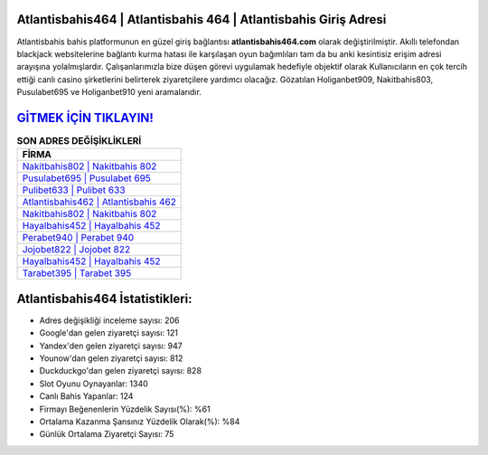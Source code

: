 ﻿Atlantisbahis464 | Atlantisbahis 464 | Atlantisbahis Giriş Adresi
===================================

.. image:: images/atlantisbahis-giris.jpg
   :width: 600
   
Atlantisbahis bahis platformunun en güzel giriş bağlantısı **atlantisbahis464.com** olarak değiştirilmiştir. Akıllı telefondan blackjack websitelerine bağlantı kurma hatası ile karşılaşan oyun bağımlıları tam da bu anki kesintisiz erişim adresi arayışına yolalmışlardır. Çalışanlarımızla bize düşen görevi uygulamak hedefiyle objektif olarak Kullanıcıların en çok tercih ettiği canlı casino şirketlerini belirterek ziyaretçilere yardımcı olacağız. Gözatılan Holiganbet909, Nakitbahis803, Pusulabet695 ve Holiganbet910 yeni aramalarıdır.

`GİTMEK İÇİN TIKLAYIN! <https://urlday.cc/git>`_
==============

.. list-table:: **SON ADRES DEĞİŞİKLİKLERİ**
   :widths: 100
   :header-rows: 1

   * - FİRMA
   * - `Nakitbahis802 | Nakitbahis 802 <nakitbahis802-nakitbahis-802-nakitbahis-giris-adresi.html>`_
   * - `Pusulabet695 | Pusulabet 695 <pusulabet695-pusulabet-695-pusulabet-giris-adresi.html>`_
   * - `Pulibet633 | Pulibet 633 <pulibet633-pulibet-633-pulibet-giris-adresi.html>`_	 
   * - `Atlantisbahis462 | Atlantisbahis 462 <atlantisbahis462-atlantisbahis-462-atlantisbahis-giris-adresi.html>`_	 
   * - `Nakitbahis802 | Nakitbahis 802 <nakitbahis802-nakitbahis-802-nakitbahis-giris-adresi.html>`_ 
   * - `Hayalbahis452 | Hayalbahis 452 <hayalbahis452-hayalbahis-452-hayalbahis-giris-adresi.html>`_
   * - `Perabet940 | Perabet 940 <perabet940-perabet-940-perabet-giris-adresi.html>`_	 
   * - `Jojobet822 | Jojobet 822 <jojobet822-jojobet-822-jojobet-giris-adresi.html>`_
   * - `Hayalbahis452 | Hayalbahis 452 <hayalbahis452-hayalbahis-452-hayalbahis-giris-adresi.html>`_
   * - `Tarabet395 | Tarabet 395 <tarabet395-tarabet-395-tarabet-giris-adresi.html>`_
	 
Atlantisbahis464 İstatistikleri:
===================================	 
* Adres değişikliği inceleme sayısı: 206
* Google'dan gelen ziyaretçi sayısı: 121
* Yandex'den gelen ziyaretçi sayısı: 947
* Younow'dan gelen ziyaretçi sayısı: 812
* Duckduckgo'dan gelen ziyaretçi sayısı: 828
* Slot Oyunu Oynayanlar: 1340
* Canlı Bahis Yapanlar: 124
* Firmayı Beğenenlerin Yüzdelik Sayısı(%): %61
* Ortalama Kazanma Şansınız Yüzdelik Olarak(%): %84
* Günlük Ortalama Ziyaretçi Sayısı: 75
